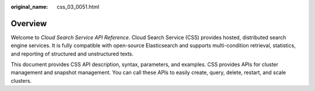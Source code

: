 :original_name: css_03_0051.html

.. _css_03_0051:

Overview
========

Welcome to *Cloud Search Service API Reference*. Cloud Search Service (CSS) provides hosted, distributed search engine services. It is fully compatible with open-source Elasticsearch and supports multi-condition retrieval, statistics, and reporting of structured and unstructured texts.

This document provides CSS API description, syntax, parameters, and examples. CSS provides APIs for cluster management and snapshot management. You can call these APIs to easily create, query, delete, restart, and scale clusters.
